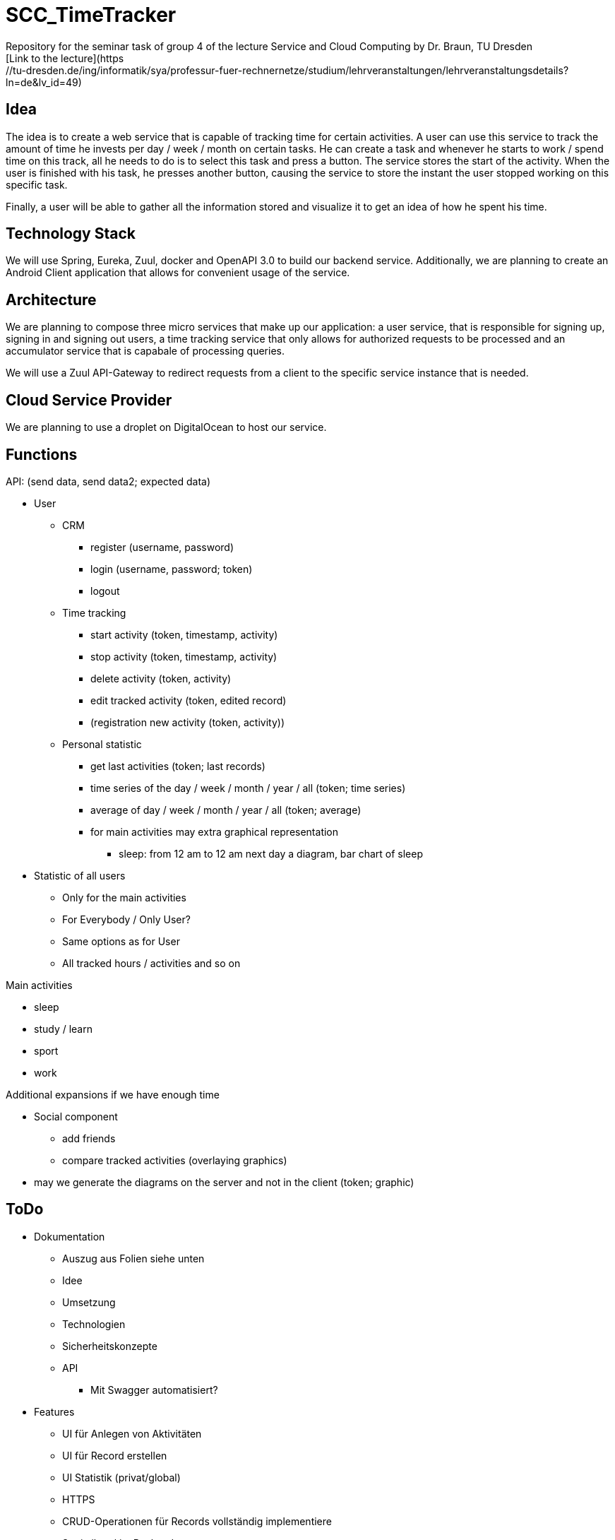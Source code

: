 # SCC_TimeTracker
Repository for the seminar task of group 4 of the lecture Service and Cloud Computing by Dr. Braun, TU Dresden     
[Link to the lecture](https://tu-dresden.de/ing/informatik/sya/professur-fuer-rechnernetze/studium/lehrveranstaltungen/lehrveranstaltungsdetails?ln=de&lv_id=49)


## Idea
The idea is to create a web service that is capable of tracking time for certain activities. A user can use this service to track the amount of time he invests per day / week / month on certain tasks.
He can create a task and whenever he starts to work / spend time on this track, all he needs to do is to select this task and press a button. The service stores the start of the activity. When the user is finished with his task, he presses another button, causing the service to store the instant the user stopped working on this specific task.

Finally, a user will be able to gather all the information stored and visualize it to get an idea of how he spent his time.

## Technology Stack
We will use Spring, Eureka, Zuul, docker and OpenAPI 3.0 to build our backend service.
Additionally, we are planning to create an Android Client application that allows for convenient usage of the service.

## Architecture
We are planning to compose three micro services that make up our application: a user service, that is responsible for signing up, signing in and signing out users, a time tracking service that only allows for authorized requests to be processed and an accumulator service that is capabale of processing queries.

We will use a Zuul API-Gateway to redirect requests from a client to the specific service instance that is needed.

## Cloud Service Provider
We are planning to use a droplet on DigitalOcean to host our service.

## Functions
.API: (send data, send data2; expected data)   
* User
** CRM    
*** register (username, password)
*** login (username, password; token)
*** logout
** Time tracking
*** start activity (token, timestamp, activity)
*** stop activity (token, timestamp, activity)
*** delete activity (token, activity)
*** edit tracked activity (token, edited record)
*** (registration new activity (token, activity))
** Personal statistic
*** get last activities (token; last records)
*** time series of the day / week / month / year / all (token; time series)
*** average of day / week / month / year / all (token; average)
*** for main activities may extra graphical representation
**** sleep: from 12 am to 12 am next day a diagram, bar chart of sleep
* Statistic of all users
** Only for the main activities
** For Everybody / Only User?
** Same options as for User
** All tracked hours / activities and so on

.Main activities     
* sleep  
* study / learn
* sport
* work

.Additional expansions if we have enough time   
* Social component
** add friends
** compare tracked activities (overlaying graphics)
* may we generate the diagrams on the server and not in the client (token; graphic)


## ToDo
* Dokumentation
** Auszug aus Folien siehe unten
** Idee
** Umsetzung
** Technologien 
** Sicherheitskonzepte
** API 
*** Mit Swagger automatisiert?
* Features
** UI für Anlegen von Aktivitäten 
** UI für Record erstellen
** UI Statistik (privat/global) 
** HTTPS
** CRUD-Operationen für Records vollständig implementiere 
** Statistiktool im Backend
* Präsentation 
* Roll-out 
* Anlegen von Records für Präsentation der Statistiken bei Abgabe 
 


#### Aus den Folien zur Abgabe: 

* Gesamtergebnis mit Client-Applikationen und Sicherheits-Erweiterungen, Docker-Container 
* Software
** Quellcode im BitBucket-Repro
** *Packages zum direkten Deployment als Docker-Container*
** Deployment des Service in Cloud-Infrastruktur
* Dokumentation 
** Angaben zum Team, Vorgehensweise 
** Verwendete Plattform /Software (Installationshinweise, Versionen) 
** *Schnittstellenbeschreibung des Web Services (WSDL/WADL/Swagger, ...)*
** Bedienungsanleitung für Clients 
** Feedback + Kritik am Praktikum


## Deadlines
[options="header", cols="1,10"]
|==========
| Datum          | Ziel                                                                                    
| 11.+18.12.2018 | Technologieauswahl, Web Service mit Test-Clients                                        
| 28.01.2019     | Finale Abgabe                                                                           
| 29.01.2019     | Gesamtergebnis mit Client-Applikationen und Sicherheits-Erweiterungen, Docker-Container 
|=====



